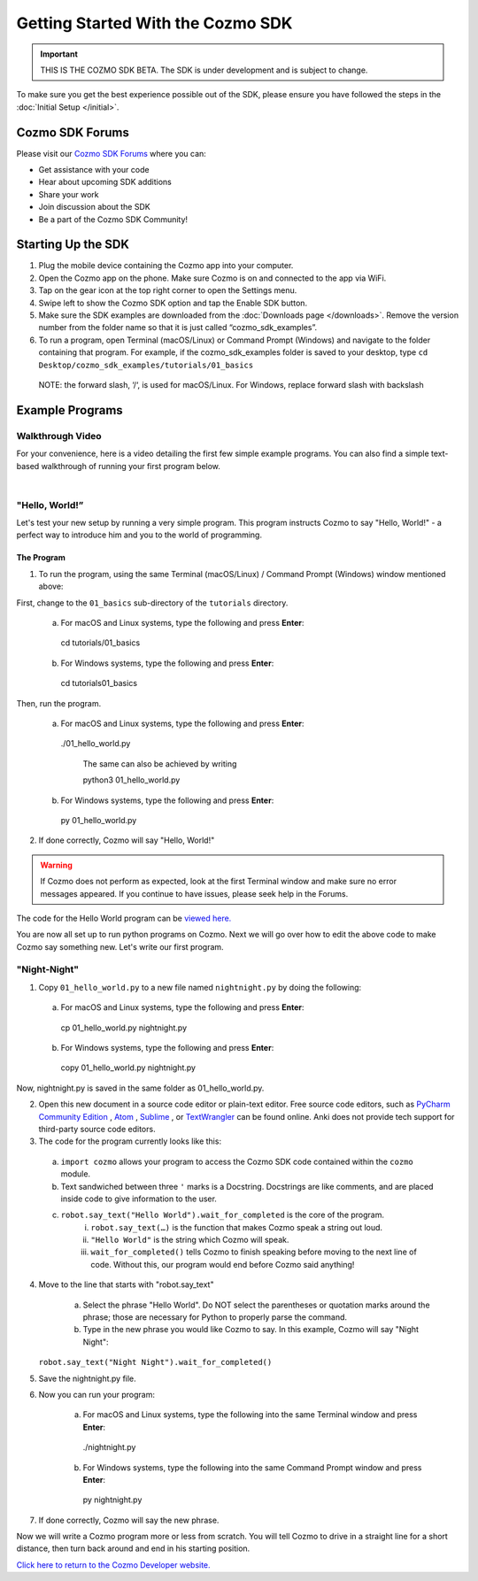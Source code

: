==================================
Getting Started With the Cozmo SDK
==================================

.. important:: THIS IS THE COZMO SDK BETA. The SDK is under development and is subject to change.

To make sure you get the best experience possible out of the SDK, please ensure you have followed the steps in the :doc:`Initial Setup </initial>`.

----------------
Cozmo SDK Forums
----------------

Please visit our `Cozmo SDK Forums <https://forums.anki.com/>`_ where you can:

* Get assistance with your code

* Hear about upcoming SDK additions

* Share your work

* Join discussion about the SDK

* Be a part of the Cozmo SDK Community!


-------------------
Starting Up the SDK
-------------------

1.	Plug the mobile device containing the Cozmo app into your computer.
2.	Open the Cozmo app on the phone. Make sure Cozmo is on and connected to the app via WiFi.
3.	Tap on the gear icon at the top right corner to open the Settings menu.
4.	Swipe left to show the Cozmo SDK option and tap the Enable SDK button.
5.	Make sure the SDK examples are downloaded from the :doc:`Downloads page </downloads>`.  Remove the version number from the folder name so that it is just called “cozmo_sdk_examples”.
6.	To run a program, open Terminal (macOS/Linux) or Command Prompt (Windows) and navigate to the folder containing that program. For example, if the cozmo_sdk_examples folder is saved to your desktop, type ``cd Desktop/cozmo_sdk_examples/tutorials/01_basics``
    NOTE: the forward slash, ‘/‘, is used for macOS/Linux. For Windows, replace forward slash with backslash 

----------------
Example Programs
----------------

^^^^^^^^^^^^^^^^^
Walkthrough Video
^^^^^^^^^^^^^^^^^

For your convenience, here is a video detailing the first few simple example programs. You can also find a simple text-based walkthrough of running your first program below.

.. raw:: html

   <iframe width="690" height="388" src="https://www.youtube.com/embed/YAQ_USpkxgE?rel=0" frameborder="0" allowfullscreen></iframe>

|

^^^^^^^^^^^^^^^^^^^^^^^^^^^
"Hello, World!”
^^^^^^^^^^^^^^^^^^^^^^^^^^^

Let's test your new setup by running a very simple program. This program instructs Cozmo to say "Hello, World!" - a perfect way to introduce him and you to the world of programming.

"""""""""""
The Program
"""""""""""

1. To run the program, using the same Terminal (macOS/Linux) / Command Prompt (Windows) window mentioned above: 

First, change to the ``01_basics`` sub-directory of the ``tutorials`` directory.

  a. For macOS and Linux systems, type the following and press **Enter**::

    cd tutorials/01_basics

  b. For Windows systems, type the following and press **Enter**::

    cd tutorials\01_basics

Then, run the program.

  a. For macOS and Linux systems, type the following and press **Enter**::

    ./01_hello_world.py

	The same can also be achieved by writing
	
	python3 01_hello_world.py

  b. For Windows systems, type the following and press **Enter**::

    py 01_hello_world.py

2. If done correctly, Cozmo will say "Hello, World!"

.. warning:: If Cozmo does not perform as expected, look at the first Terminal window and make sure no error messages appeared. If you continue to have issues, please seek help in the Forums.

The code for the Hello World program can be `viewed here. <https://github.com/anki/cozmo-python-sdk/tree/master/examples/tutorials/01_basics/01_hello_world.py>`_


You are now all set up to run python programs on Cozmo. Next we will go over how to edit the above code to make Cozmo say something new. Let's write our first program.

^^^^^^^^^^^^^^^^^^^^^^^^^^
"Night-Night"
^^^^^^^^^^^^^^^^^^^^^^^^^^

1. Copy ``01_hello_world.py`` to a new file named ``nightnight.py`` by doing the following:

  a. For macOS and Linux systems, type the following and press **Enter**::

    cp 01_hello_world.py nightnight.py

  b. For Windows systems, type the following and press **Enter**::

    copy 01_hello_world.py nightnight.py

Now, nightnight.py is saved in the same folder as 01_hello_world.py.
  
2. Open this new document in a source code editor or plain-text editor. Free source code editors, such as `PyCharm Community Edition <https://www.jetbrains.com/pycharm/>`_ , `Atom <https://atom.io>`_ , `Sublime <https://www.sublimetext.com>`_ , or `TextWrangler <http://www.barebones.com/products/textwrangler/>`_ can be found online. Anki does not provide tech support for third-party source code editors.

3. The code for the program currently looks like this:

.. code-block:: python
  :lineno-start: 17

  '''Hello World

  Make Cozmo say 'Hello World' in this simple Cozmo SDK example program.
  '''

  import cozmo


  def cozmo_program(robot: cozmo.robot.Robot):
      robot.say_text("Hello World").wait_for_completed()


  cozmo.run_program(cozmo_program)
..


	a. ``import cozmo`` allows your program to access the Cozmo SDK code contained within the ``cozmo`` module.
	b. Text sandwiched between three ``'`` marks is a Docstring. Docstrings are like comments, and are placed inside code to give information to the user.
	c. ``robot.say_text("Hello World").wait_for_completed`` is the core of the program.
 		i. ``robot.say_text(…)`` is the function that makes Cozmo speak a string out loud.
 		ii. ``"Hello World"`` is the string which Cozmo will speak.
 		iii. ``wait_for_completed()`` tells Cozmo to finish speaking before moving to the next line of code. Without this, our program would end before Cozmo said anything!

4. Move to the line that starts with "robot.say_text"

	a. Select the phrase "Hello World". Do NOT select the parentheses or quotation marks around the phrase; those are necessary for Python to properly parse the command.
	b. Type in the new phrase you would like Cozmo to say. In this example, Cozmo will say "Night Night"::

   ``robot.say_text("Night Night").wait_for_completed()``

5. Save the nightnight.py file.
6. Now you can run your program:

    a. For macOS and Linux systems, type the following into the same Terminal window and press **Enter**::

      ./nightnight.py

    b. For Windows systems, type the following into the same Command Prompt window and press **Enter**::

      py nightnight.py

7. If done correctly, Cozmo will say the new phrase.

Now we will write a Cozmo program more or less from scratch. You will tell Cozmo to drive in a straight line for a short distance, then turn back around and end in his starting position.

`Click here to return to the Cozmo Developer website. <http://developer.anki.com>`_
